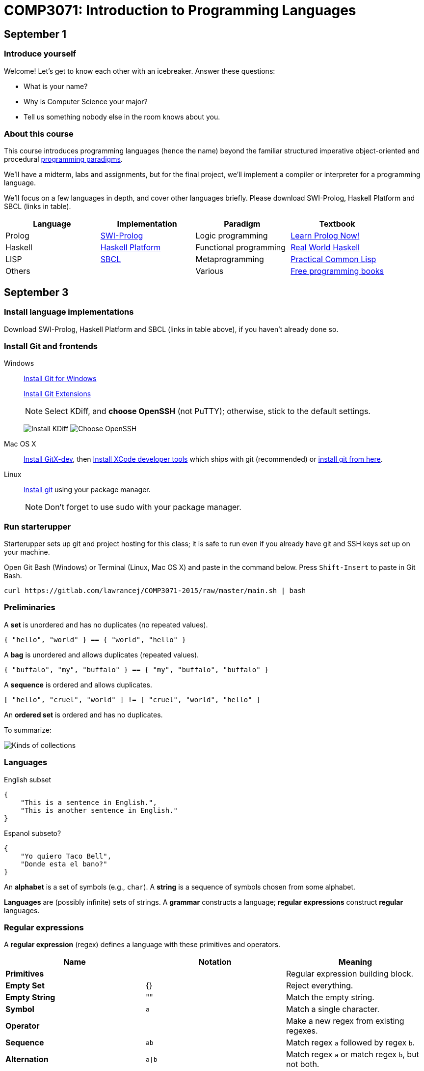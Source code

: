 = COMP3071: Introduction to Programming Languages

== September 1

=== Introduce yourself

Welcome! Let's get to know each other with an icebreaker. Answer these questions:

* What is your name?
* Why is Computer Science your major?
* Tell us something nobody else in the room knows about you.

=== About this course
This course introduces programming languages (hence the name) beyond the
familiar structured imperative object-oriented and procedural https://en.wikipedia.org/wiki/Programming_paradigm[programming paradigms].

We'll have a midterm, labs and assignments, but for the final project,
we'll implement a compiler or interpreter for a programming language.

We'll focus on a few languages in depth, and cover other languages briefly.
Please download SWI-Prolog, Haskell Platform and SBCL (links in table).

[options="header"]
|===
|Language |Implementation |Paradigm |Textbook

|Prolog
|http://www.swi-prolog.org/download/stable[SWI-Prolog]
|Logic programming
|http://www.learnprolognow.org/lpnpage.php?pageid=online[Learn Prolog Now!]

|Haskell
|https://www.haskell.org/platform/[Haskell Platform]
|Functional programming
|http://book.realworldhaskell.org/read/[Real World Haskell]

|LISP
|http://www.sbcl.org/platform-table.html[SBCL]
|Metaprogramming
|http://www.gigamonkeys.com/book/[Practical Common Lisp]

|Others
|
|Various
|https://github.com/vhf/free-programming-books/blob/master/free-programming-books.md[Free programming books]

|===

== September 3

=== Install language implementations

Download SWI-Prolog, Haskell Platform and SBCL (links in table above), if you haven't already done so.

=== Install Git and frontends

Windows:: https://git-scm.com/download/win[Install Git for Windows]
+
https://github.com/gitextensions/gitextensions/releases/latest[Install Git Extensions]
+
NOTE: Select KDiff, and *choose OpenSSH* (not PuTTY); otherwise,
stick to the default settings.
+
image:http://lawrancej.github.io/starterupper/images/what2install.png[Install KDiff]
image:http://lawrancej.github.io/starterupper/images/openssh.png[Choose OpenSSH]

Mac OS X:: http://rowanj.github.io/gitx/[Install GitX-dev], then https://developer.apple.com/xcode/downloads/[Install XCode developer tools] which ships with git (recommended) or http://git-scm.com/download/mac[install git from here].

Linux:: http://git-scm.com/download/linux[Install git] using your package manager.
+
NOTE: Don't forget to use +sudo+ with your package manager.

=== Run starterupper

Starterupper sets up git and project hosting for this class;
it is safe to run even if you already have git and SSH keys set up on your machine.

Open Git Bash (Windows) or Terminal (Linux, Mac OS X) and paste in the command below.
Press `Shift-Insert` to paste in Git Bash.

----
curl https://gitlab.com/lawrancej/COMP3071-2015/raw/master/main.sh | bash
----

=== Preliminaries

A *set* is unordered and has no duplicates (no repeated values).

----
{ "hello", "world" } == { "world", "hello" }
----

A *bag* is unordered and allows duplicates (repeated values).

----
{ "buffalo", "my", "buffalo" } == { "my", "buffalo", "buffalo" }
----

A *sequence* is ordered and allows duplicates.

----
[ "hello", "cruel", "world" ] != [ "cruel", "world", "hello" ]
----

An *ordered set* is ordered and has no duplicates.

To summarize:

image:http://lawrancej.github.io/COMP603-2015/scribbles/collections.png[Kinds of collections]

=== Languages

English subset

----
{
    "This is a sentence in English.",
    "This is another sentence in English."
}
----

Espanol subseto?

----
{
    "Yo quiero Taco Bell",
    "Donde esta el bano?"
}
----

An *alphabet* is a set of symbols (e.g., `char`).
A *string* is a sequence of symbols chosen from some alphabet.

*Languages* are (possibly infinite) sets of strings.
A *grammar* constructs a language; *regular expressions* construct *regular* languages.

=== Regular expressions

A *regular expression* (regex) defines a language with these primitives and operators.

[options="header"]
|===
|Name |Notation |Meaning

|*Primitives*
|
|Regular expression building block.

|*Empty Set*
|{}
|Reject everything.

|*Empty String*
|+""+
|Match the empty string.

|*Symbol*
|`a`
|Match a single character.

|*Operator*
|
|Make a new regex from existing regexes.

|*Sequence*
|`ab`
|Match regex `a` followed by regex `b`.

|*Alternation*
|`a\|b`
|Match regex `a` or match regex `b`, but not both.

|*Kleene Star*
|`a*`
|Match regex `a` zero or more times {+""+,`a`,`aa`,`aaa`,...}

|===

The primitives and operators above are *complete*:
we can define other regular expression operators in terms of them.
For example, `a?` optionally matches `a`; `a? = a|""`.
Another example: `a+` matches `a` 1 or more times; `a+ = a*a`.

Trivially, finite languages are regular:

----
finite language:  {"hello","cruel","world"}
equivalent regex: hello|cruel|world
----

Since regular languages can be infinite, they encompass the finite languages.

----
.* (Matches everything)
----

Regular languages can't express everything; 
for example, they cannot check matching brackets in the general case.

=== Chomsky hierarchy of languages

The Chomsky hierarchy is a containment hierarchy of languages.
What distinguishes one language category from another is
restrictions placed on grammars or the underlying automaton.

image:http://lawrancej.github.io/COMP603-2015/scribbles/chomsky-hierarchy.png[Chomsky hierarchy]

A *grammar* consists of a finite set of nonterminals (variables),
a starting nonterminal, terminals (literals, words or symbols),
and productions (rules) that map among terminals and nonterminals.
Grammars define languages: they generate the set of strings in the language
and test membership of a string in the language.

The example grammar below defines a small subset of English, with an example sentence.
The example grammar is context-free because the left side of each arrow is a nonterminal.

image:http://lawrancej.github.io/COMP603-2015/scribbles/example-grammar.png[Example grammar and sentence]
